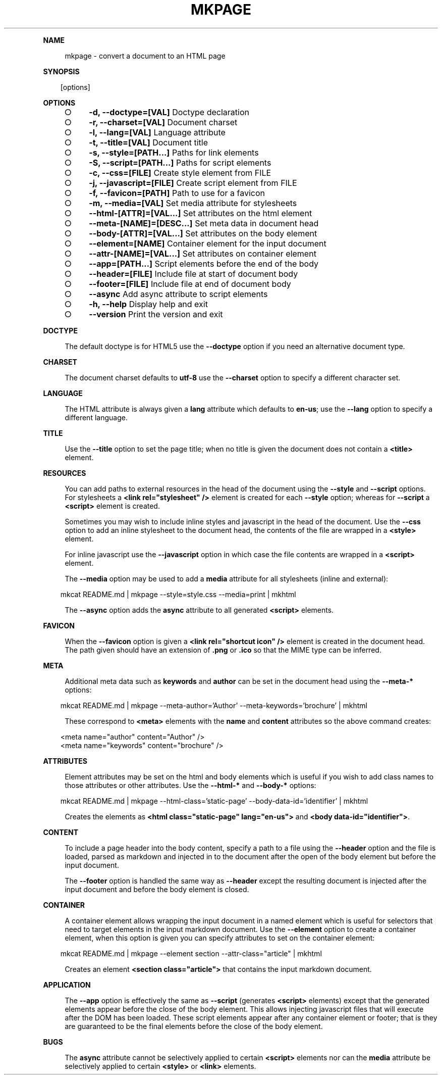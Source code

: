 .\" Generated by mkdoc on Sun Apr 17 2016 19:40:31 GMT+0800 (WITA)
.TH "MKPAGE" "1" "April, 2016" "mkpage 1.0" "User Commands"
.de nl
.sp 0
..
.de hr
.sp 1
.nf
.ce
.in 4
\l’80’
.fi
..
.de h1
.RE
.sp 1
\fB\\$1\fR
.RS 4
..
.de h2
.RE
.sp 1
.in 4
\fB\\$1\fR
.RS 6
..
.de h3
.RE
.sp 1
.in 6
\fB\\$1\fR
.RS 8
..
.de h4
.RE
.sp 1
.in 8
\fB\\$1\fR
.RS 10
..
.de h5
.RE
.sp 1
.in 10
\fB\\$1\fR
.RS 12
..
.de h6
.RE
.sp 1
.in 12
\fB\\$1\fR
.RS 14
..
.h1 "NAME"
.P
mkpage \- convert a document to an HTML page
.nl
.h1 "SYNOPSIS"
.PP
.in 10
[options]
.h1 "OPTIONS"
.BL
.IP "\[ci]" 4
\fB\-d, \-\-doctype=[VAL]\fR Doctype declaration
.nl
.IP "\[ci]" 4
\fB\-r, \-\-charset=[VAL]\fR Document charset
.nl
.IP "\[ci]" 4
\fB\-l, \-\-lang=[VAL]\fR Language attribute
.nl
.IP "\[ci]" 4
\fB\-t, \-\-title=[VAL]\fR Document title
.nl
.IP "\[ci]" 4
\fB\-s, \-\-style=[PATH...]\fR Paths for link elements
.nl
.IP "\[ci]" 4
\fB\-S, \-\-script=[PATH...]\fR Paths for script elements
.nl
.IP "\[ci]" 4
\fB\-c, \-\-css=[FILE]\fR Create style element from FILE
.nl
.IP "\[ci]" 4
\fB\-j, \-\-javascript=[FILE]\fR Create script element from FILE
.nl
.IP "\[ci]" 4
\fB\-f, \-\-favicon=[PATH]\fR Path to use for a favicon
.nl
.IP "\[ci]" 4
\fB\-m, \-\-media=[VAL]\fR Set media attribute for stylesheets
.nl
.IP "\[ci]" 4
\fB\-\-html\-[ATTR]=[VAL...]\fR Set attributes on the html element
.nl
.IP "\[ci]" 4
\fB\-\-meta\-[NAME]=[DESC...]\fR Set meta data in document head
.nl
.IP "\[ci]" 4
\fB\-\-body\-[ATTR]=[VAL...]\fR Set attributes on the body element
.nl
.IP "\[ci]" 4
\fB\-\-element=[NAME]\fR Container element for the input document
.nl
.IP "\[ci]" 4
\fB\-\-attr\-[NAME]=[VAL...]\fR Set attributes on container element
.nl
.IP "\[ci]" 4
\fB\-\-app=[PATH...]\fR Script elements before the end of the body
.nl
.IP "\[ci]" 4
\fB\-\-header=[FILE]\fR Include file at start of document body
.nl
.IP "\[ci]" 4
\fB\-\-footer=[FILE]\fR Include file at end of document body
.nl
.IP "\[ci]" 4
\fB\-\-async\fR Add async attribute to script elements
.nl
.IP "\[ci]" 4
\fB\-h, \-\-help\fR Display help and exit
.nl
.IP "\[ci]" 4
\fB\-\-version\fR Print the version and exit
.nl
.EL
.h1 "DOCTYPE"
.P
The default doctype is for HTML5 use the \fB\-\-doctype\fR option if you need an alternative document type.
.nl
.h1 "CHARSET"
.P
The document charset defaults to \fButf\-8\fR use the \fB\-\-charset\fR option to specify a different character set.
.nl
.h1 "LANGUAGE"
.P
The HTML attribute is always given a \fBlang\fR attribute which defaults to \fBen\-us\fR; use the \fB\-\-lang\fR option to specify a different language.
.nl
.h1 "TITLE"
.P
Use the \fB\-\-title\fR option to set the page title; when no title is given the document does not contain a \fB<title>\fR element.
.nl
.h1 "RESOURCES"
.P
You can add paths to external resources in the head of the document using the \fB\-\-style\fR and \fB\-\-script\fR options. For stylesheets a \fB<link rel="stylesheet" />\fR element is created for each \fB\-\-style\fR option; whereas for \fB\-\-script\fR a \fB<script>\fR element is created.
.nl
.P
Sometimes you may wish to include inline styles and javascript in the head of the document. Use the \fB\-\-css\fR option to add an inline stylesheet to the document head, the contents of the file are wrapped in a \fB<style>\fR element.
.nl
.P
For inline javascript use the \fB\-\-javascript\fR option in which case the file contents are wrapped in a \fB<script>\fR element.
.nl
.P
The \fB\-\-media\fR option may be used to add a \fBmedia\fR attribute for all stylesheets (inline and external):
.nl
.PP
.in 10
mkcat README.md | mkpage \-\-style=style.css \-\-media=print | mkhtml
.br

.P
The \fB\-\-async\fR option adds the \fBasync\fR attribute to all generated \fB<script>\fR elements.
.nl
.h1 "FAVICON"
.P
When the \fB\-\-favicon\fR option is given a \fB<link rel="shortcut icon" />\fR element is created in the document head. The path given should have an extension of \fB.png\fR or \fB.ico\fR so that the MIME type can be inferred.
.nl
.h1 "META"
.P
Additional meta data such as \fBkeywords\fR and \fBauthor\fR can be set in the document head using the \fB\-\-meta\-*\fR options:
.nl
.PP
.in 10
mkcat README.md | mkpage \-\-meta\-author='Author' \-\-meta\-keywords='brochure' | mkhtml
.br

.P
These correspond to \fB<meta>\fR elements with the \fBname\fR and \fBcontent\fR attributes so the above command creates:
.nl
.PP
.in 10
<meta name="author" content="Author" />
.br
<meta name="keywords" content="brochure" />
.br

.h1 "ATTRIBUTES"
.P
Element attributes may be set on the html and body elements which is useful if you wish to add class names to those attributes or other attributes. Use the \fB\-\-html\-*\fR and \fB\-\-body\-*\fR options:
.nl
.PP
.in 10
mkcat README.md | mkpage \-\-html\-class='static\-page' \-\-body\-data\-id='identifier' | mkhtml
.br

.P
Creates the elements as \fB<html class="static\-page" lang="en\-us">\fR and \fB<body data\-id="identifier">\fR.
.nl
.h1 "CONTENT"
.P
To include a page header into the body content, specify a path to a file using the \fB\-\-header\fR option and the file is loaded, parsed as markdown and injected in to the document after the open of the body element but before the input document.
.nl
.P
The \fB\-\-footer\fR option is handled the same way as \fB\-\-header\fR except the resulting document is injected after the input document and before the body element is closed.
.nl
.h1 "CONTAINER"
.P
A container element allows wrapping the input document in a named element which is useful for selectors that need to target elements in the input markdown document. Use the \fB\-\-element\fR option to create a container element, when this option is given you can specify attributes to set on the container element:
.nl
.PP
.in 10
mkcat README.md | mkpage \-\-element section \-\-attr\-class="article" | mkhtml
.br

.P
Creates an element \fB<section class="article">\fR that contains the input markdown document.
.nl
.h1 "APPLICATION"
.P
The \fB\-\-app\fR option is effectively the same as \fB\-\-script\fR (generates \fB<script>\fR elements) except that the generated elements appear before the close of the body element. This allows injecting javascript files that will execute after the DOM has been loaded. These script elements appear after any container element or footer; that is they are guaranteed to be the final elements before the close of the body element.
.nl
.h1 "BUGS"
.P
The \fBasync\fR attribute cannot be selectively applied to certain \fB<script>\fR elements nor can the \fBmedia\fR attribute be selectively applied to certain \fB<style>\fR or \fB<link>\fR elements.
.nl